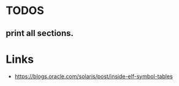 * TODOS
** print all sections.

* Links
- https://blogs.oracle.com/solaris/post/inside-elf-symbol-tables

